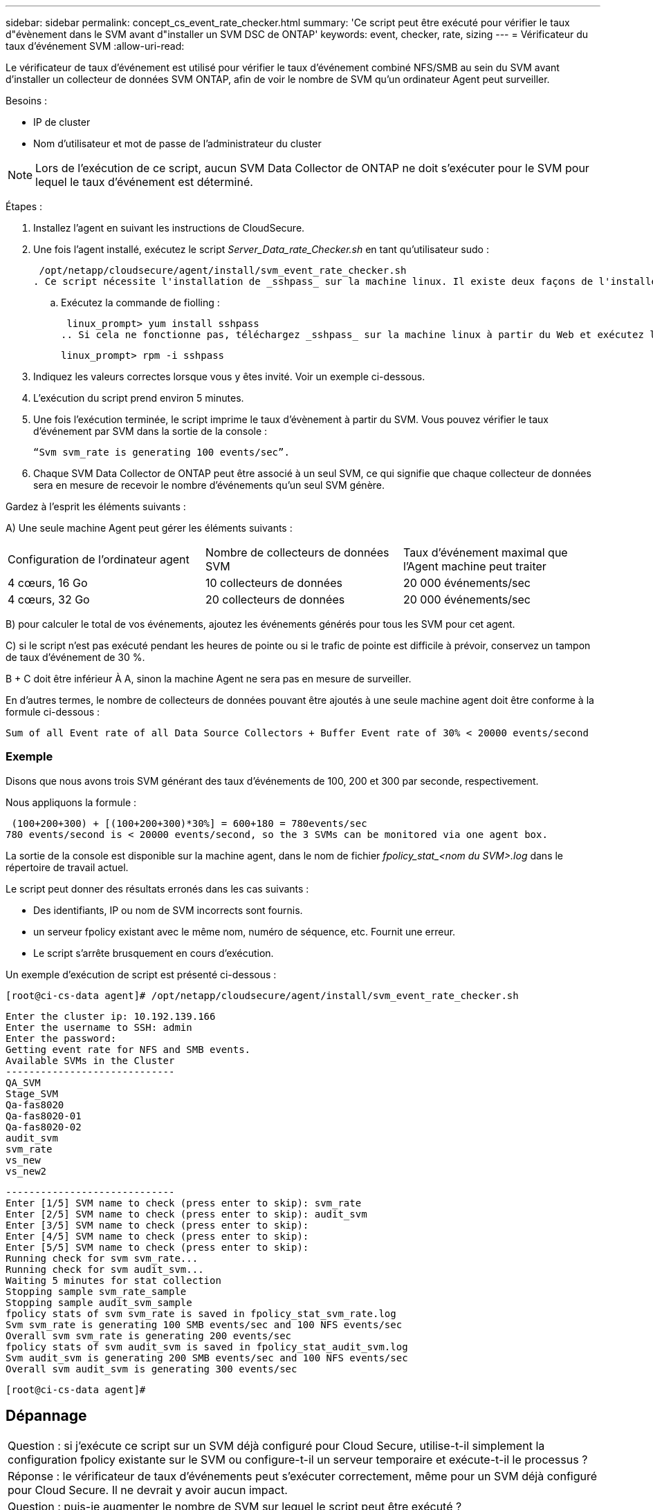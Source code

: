 ---
sidebar: sidebar 
permalink: concept_cs_event_rate_checker.html 
summary: 'Ce script peut être exécuté pour vérifier le taux d"évènement dans le SVM avant d"installer un SVM DSC de ONTAP' 
keywords: event, checker, rate, sizing 
---
= Vérificateur du taux d'événement SVM
:allow-uri-read: 


[role="lead"]
Le vérificateur de taux d'événement est utilisé pour vérifier le taux d'événement combiné NFS/SMB au sein du SVM avant d'installer un collecteur de données SVM ONTAP, afin de voir le nombre de SVM qu'un ordinateur Agent peut surveiller.

Besoins :

* IP de cluster
* Nom d'utilisateur et mot de passe de l'administrateur du cluster



NOTE: Lors de l'exécution de ce script, aucun SVM Data Collector de ONTAP ne doit s'exécuter pour le SVM pour lequel le taux d'événement est déterminé.

Étapes :

. Installez l'agent en suivant les instructions de CloudSecure.
. Une fois l'agent installé, exécutez le script _Server_Data_rate_Checker.sh_ en tant qu'utilisateur sudo :
+
 /opt/netapp/cloudsecure/agent/install/svm_event_rate_checker.sh
. Ce script nécessite l'installation de _sshpass_ sur la machine linux. Il existe deux façons de l'installer :
+
.. Exécutez la commande de fiolling :
+
 linux_prompt> yum install sshpass
.. Si cela ne fonctionne pas, téléchargez _sshpass_ sur la machine linux à partir du Web et exécutez la commande suivante :
+
 linux_prompt> rpm -i sshpass


. Indiquez les valeurs correctes lorsque vous y êtes invité. Voir un exemple ci-dessous.
. L'exécution du script prend environ 5 minutes.
. Une fois l'exécution terminée, le script imprime le taux d'évènement à partir du SVM. Vous pouvez vérifier le taux d'événement par SVM dans la sortie de la console :
+
 “Svm svm_rate is generating 100 events/sec”.


. Chaque SVM Data Collector de ONTAP peut être associé à un seul SVM, ce qui signifie que chaque collecteur de données sera en mesure de recevoir le nombre d'événements qu'un seul SVM génère.


Gardez à l'esprit les éléments suivants :

A) Une seule machine Agent peut gérer les éléments suivants :

|===


| Configuration de l'ordinateur agent | Nombre de collecteurs de données SVM | Taux d'événement maximal que l'Agent machine peut traiter 


| 4 cœurs, 16 Go | 10 collecteurs de données | 20 000 événements/sec 


| 4 cœurs, 32 Go | 20 collecteurs de données | 20 000 événements/sec 
|===
B) pour calculer le total de vos événements, ajoutez les événements générés pour tous les SVM pour cet agent.

C) si le script n'est pas exécuté pendant les heures de pointe ou si le trafic de pointe est difficile à prévoir, conservez un tampon de taux d'événement de 30 %.

B + C doit être inférieur À A, sinon la machine Agent ne sera pas en mesure de surveiller.

En d'autres termes, le nombre de collecteurs de données pouvant être ajoutés à une seule machine agent doit être conforme à la formule ci-dessous :

 Sum of all Event rate of all Data Source Collectors + Buffer Event rate of 30% < 20000 events/second


=== Exemple

Disons que nous avons trois SVM générant des taux d'événements de 100, 200 et 300 par seconde, respectivement.

Nous appliquons la formule :

....
 (100+200+300) + [(100+200+300)*30%] = 600+180 = 780events/sec
780 events/second is < 20000 events/second, so the 3 SVMs can be monitored via one agent box.
....
La sortie de la console est disponible sur la machine agent, dans le nom de fichier __fpolicy_stat_<nom du SVM>.log__ dans le répertoire de travail actuel.

Le script peut donner des résultats erronés dans les cas suivants :

* Des identifiants, IP ou nom de SVM incorrects sont fournis.
* un serveur fpolicy existant avec le même nom, numéro de séquence, etc. Fournit une erreur.
* Le script s'arrête brusquement en cours d'exécution.


Un exemple d'exécution de script est présenté ci-dessous :

 [root@ci-cs-data agent]# /opt/netapp/cloudsecure/agent/install/svm_event_rate_checker.sh
....
Enter the cluster ip: 10.192.139.166
Enter the username to SSH: admin
Enter the password:
Getting event rate for NFS and SMB events.
Available SVMs in the Cluster
-----------------------------
QA_SVM
Stage_SVM
Qa-fas8020
Qa-fas8020-01
Qa-fas8020-02
audit_svm
svm_rate
vs_new
vs_new2
....
....
-----------------------------
Enter [1/5] SVM name to check (press enter to skip): svm_rate
Enter [2/5] SVM name to check (press enter to skip): audit_svm
Enter [3/5] SVM name to check (press enter to skip):
Enter [4/5] SVM name to check (press enter to skip):
Enter [5/5] SVM name to check (press enter to skip):
Running check for svm svm_rate...
Running check for svm audit_svm...
Waiting 5 minutes for stat collection
Stopping sample svm_rate_sample
Stopping sample audit_svm_sample
fpolicy stats of svm svm_rate is saved in fpolicy_stat_svm_rate.log
Svm svm_rate is generating 100 SMB events/sec and 100 NFS events/sec
Overall svm svm_rate is generating 200 events/sec
fpolicy stats of svm audit_svm is saved in fpolicy_stat_audit_svm.log
Svm audit_svm is generating 200 SMB events/sec and 100 NFS events/sec
Overall svm audit_svm is generating 300 events/sec
....
 [root@ci-cs-data agent]#


== Dépannage

|===


| Question : si j'exécute ce script sur un SVM déjà configuré pour Cloud Secure, utilise-t-il simplement la configuration fpolicy existante sur le SVM ou configure-t-il un serveur temporaire et exécute-t-il le processus ? 


| Réponse : le vérificateur de taux d'événements peut s'exécuter correctement, même pour un SVM déjà configuré pour Cloud Secure. Il ne devrait y avoir aucun impact. 


| Question : puis-je augmenter le nombre de SVM sur lequel le script peut être exécuté ? 


| Réponse : oui. Il vous suffit de modifier le script et de changer le nombre max de SVM de 5 à n'importe quel nombre souhaitable. 


| Question : si j'augmente le nombre de SVM, va-t-il augmenter la durée d'exécution du script ? 


| Réponse : non Le script s'exécute pendant 5 minutes au maximum, même si le nombre de SVM est augmenté. 


| Question : puis-je augmenter le nombre de SVM sur lequel le script peut être exécuté ? 


| Réponse : oui. Vous devez modifier le script et changer le nombre max de SVM de 5 à n'importe quel nombre souhaitable. 


| Question : si j'augmente le nombre de SVM, va-t-il augmenter la durée d'exécution du script ? 


| Réponse : non Le script s'exécute pendant 5 min au maximum, même si le nombre de SVM est augmenté. 
|===
